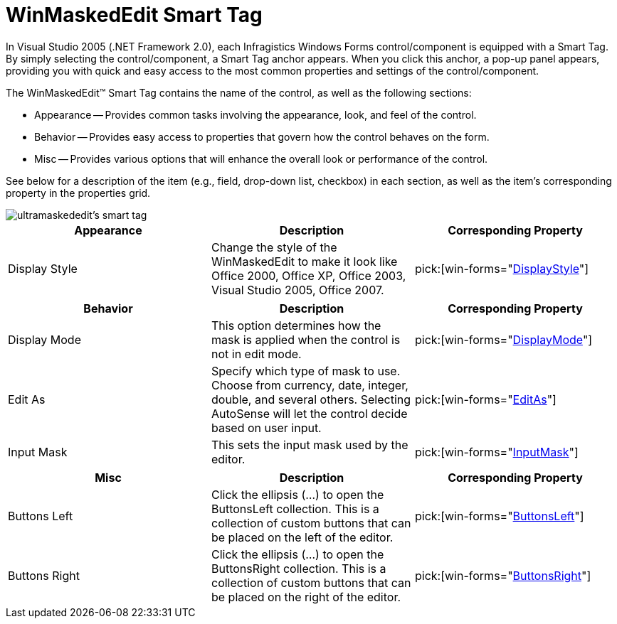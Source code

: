 ﻿////

|metadata|
{
    "name": "winmaskededit-smart-tag",
    "controlName": ["WinMaskedEdit"],
    "tags": ["Getting Started"],
    "guid": "{DDD628A2-1EC0-4FAC-A7AF-D4FC7F92022A}",  
    "buildFlags": [],
    "createdOn": "2005-11-11T00:00:00Z"
}
|metadata|
////

= WinMaskedEdit Smart Tag

In Visual Studio 2005 (.NET Framework 2.0), each Infragistics Windows Forms control/component is equipped with a Smart Tag. By simply selecting the control/component, a Smart Tag anchor appears. When you click this anchor, a pop-up panel appears, providing you with quick and easy access to the most common properties and settings of the control/component.

The WinMaskedEdit™ Smart Tag contains the name of the control, as well as the following sections:

* Appearance -- Provides common tasks involving the appearance, look, and feel of the control.
* Behavior -- Provides easy access to properties that govern how the control behaves on the form.
* Misc -- Provides various options that will enhance the overall look or performance of the control.

See below for a description of the item (e.g., field, drop-down list, checkbox) in each section, as well as the item's corresponding property in the properties grid.

image::images/WinMaskedEdit_The_WinMaskedEdit_Smart_Tag_01.png[ultramaskededit's smart tag]

[options="header", cols="a,a,a"]
|====
|Appearance|Description|Corresponding Property

|Display Style
|Change the style of the WinMaskedEdit to make it look like Office 2000, Office XP, Office 2003, Visual Studio 2005, Office 2007.
| pick:[win-forms="link:infragistics4.win.ultrawinmaskededit.v{ProductVersion}~infragistics.win.ultrawinmaskededit.ultramaskededit~displaystyle.html[DisplayStyle]"] 

|====

[options="header", cols="a,a,a"]
|====
|Behavior|Description|Corresponding Property

|Display Mode
|This option determines how the mask is applied when the control is not in edit mode.
| pick:[win-forms="link:infragistics4.win.ultrawinmaskededit.v{ProductVersion}~infragistics.win.ultrawinmaskededit.ultramaskededit~displaymode.html[DisplayMode]"] 

|Edit As
|Specify which type of mask to use. Choose from currency, date, integer, double, and several others. Selecting AutoSense will let the control decide based on user input.
| pick:[win-forms="link:infragistics4.win.ultrawinmaskededit.v{ProductVersion}~infragistics.win.ultrawinmaskededit.ultramaskededit~editas.html[EditAs]"] 

|Input Mask
|This sets the input mask used by the editor.
| pick:[win-forms="link:infragistics4.win.ultrawinmaskededit.v{ProductVersion}~infragistics.win.ultrawinmaskededit.ultramaskededit~inputmask.html[InputMask]"] 

|====

[options="header", cols="a,a,a"]
|====
|Misc|Description|Corresponding Property

|Buttons Left
|Click the ellipsis (...) to open the ButtonsLeft collection. This is a collection of custom buttons that can be placed on the left of the editor.
| pick:[win-forms="link:infragistics4.win.v{ProductVersion}~infragistics.win.ultrawineditors.editorbuttoncontrolbase~buttonsleft.html[ButtonsLeft]"] 

|Buttons Right
|Click the ellipsis (...) to open the ButtonsRight collection. This is a collection of custom buttons that can be placed on the right of the editor.
| pick:[win-forms="link:infragistics4.win.v{ProductVersion}~infragistics.win.ultrawineditors.editorbuttoncontrolbase~buttonsright.html[ButtonsRight]"] 

|====